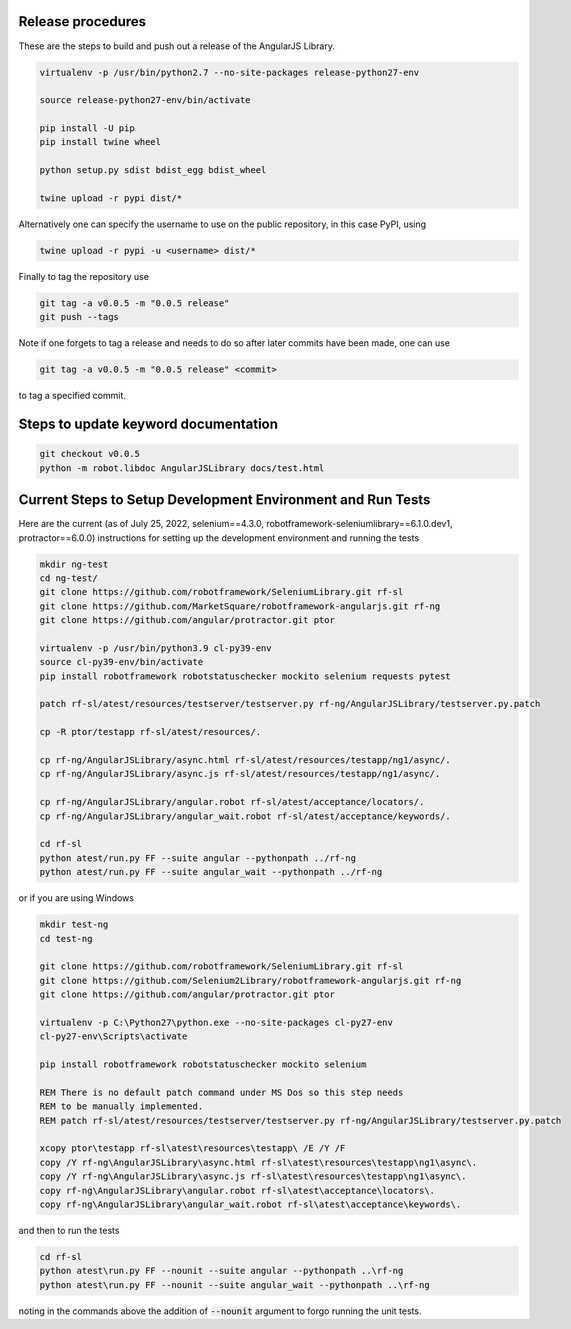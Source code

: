 Release procedures
------------------
These are the steps to build and push out a release of the AngularJS Library.

.. code::  bash

    virtualenv -p /usr/bin/python2.7 --no-site-packages release-python27-env
    
    source release-python27-env/bin/activate
    
    pip install -U pip
    pip install twine wheel
    
    python setup.py sdist bdist_egg bdist_wheel
    
    twine upload -r pypi dist/*

Alternatively one can specify the username to use on the public repository, in
this case PyPI, using

.. code::  bash

    twine upload -r pypi -u <username> dist/*

Finally to tag the repository use

.. code::  bash

    git tag -a v0.0.5 -m "0.0.5 release"
    git push --tags

Note if one forgets to tag a release and needs to do so after later commits have
been made, one can use

.. code::  bash

    git tag -a v0.0.5 -m "0.0.5 release" <commit>

to tag a specified commit.

Steps to update keyword documentation
-------------------------------------

.. code::  bash
    
    git checkout v0.0.5
    python -m robot.libdoc AngularJSLibrary docs/test.html

Current Steps to Setup Development Environment and Run Tests
------------------------------------------------------------
Here are the current (as of July 25, 2022, selenium==4.3.0, robotframework-seleniumlibrary==6.1.0.dev1, protractor==6.0.0) instructions for setting up the development environment and running the tests

.. code::  bash

    mkdir ng-test
    cd ng-test/
    git clone https://github.com/robotframework/SeleniumLibrary.git rf-sl
    git clone https://github.com/MarketSquare/robotframework-angularjs.git rf-ng
    git clone https://github.com/angular/protractor.git ptor
    
    virtualenv -p /usr/bin/python3.9 cl-py39-env
    source cl-py39-env/bin/activate
    pip install robotframework robotstatuschecker mockito selenium requests pytest
    
    patch rf-sl/atest/resources/testserver/testserver.py rf-ng/AngularJSLibrary/testserver.py.patch 
    
    cp -R ptor/testapp rf-sl/atest/resources/.
    
    cp rf-ng/AngularJSLibrary/async.html rf-sl/atest/resources/testapp/ng1/async/.
    cp rf-ng/AngularJSLibrary/async.js rf-sl/atest/resources/testapp/ng1/async/.
    
    cp rf-ng/AngularJSLibrary/angular.robot rf-sl/atest/acceptance/locators/.
    cp rf-ng/AngularJSLibrary/angular_wait.robot rf-sl/atest/acceptance/keywords/.
    
    cd rf-sl
    python atest/run.py FF --suite angular --pythonpath ../rf-ng
    python atest/run.py FF --suite angular_wait --pythonpath ../rf-ng

or if you are using Windows

.. code::  bat

    mkdir test-ng
    cd test-ng
    
    git clone https://github.com/robotframework/SeleniumLibrary.git rf-sl
    git clone https://github.com/Selenium2Library/robotframework-angularjs.git rf-ng
    git clone https://github.com/angular/protractor.git ptor
    
    virtualenv -p C:\Python27\python.exe --no-site-packages cl-py27-env
    cl-py27-env\Scripts\activate
    
    pip install robotframework robotstatuschecker mockito selenium
    
    REM There is no default patch command under MS Dos so this step needs
    REM to be manually implemented.
    REM patch rf-sl/atest/resources/testserver/testserver.py rf-ng/AngularJSLibrary/testserver.py.patch 
    
    xcopy ptor\testapp rf-sl\atest\resources\testapp\ /E /Y /F
    copy /Y rf-ng\AngularJSLibrary\async.html rf-sl\atest\resources\testapp\ng1\async\.
    copy /Y rf-ng\AngularJSLibrary\async.js rf-sl\atest\resources\testapp\ng1\async\.
    copy rf-ng\AngularJSLibrary\angular.robot rf-sl\atest\acceptance\locators\.
    copy rf-ng\AngularJSLibrary\angular_wait.robot rf-sl\atest\acceptance\keywords\.

and then to run the tests

.. code::  bat

    cd rf-sl
    python atest\run.py FF --nounit --suite angular --pythonpath ..\rf-ng
    python atest\run.py FF --nounit --suite angular_wait --pythonpath ..\rf-ng

noting in the commands above the addition of :code:`--nounit` argument to forgo running the unit tests.
